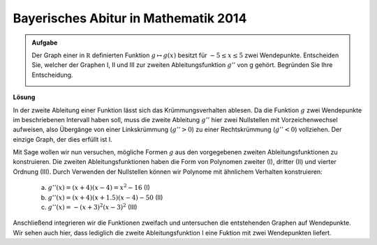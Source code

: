 Bayerisches Abitur in Mathematik 2014
-------------------------------------

.. admonition:: Aufgabe

  Der Graph einer in :math:`\mathbb R` definierten Funktion :math:`g\mapsto g(x)` besitzt für :math:`-5\leq x\leq 5` zwei Wendepunkte.      
  Entscheiden Sie, welcher der Graphen I, II und III zur zweiten Ableitungsfunktion :math:`g''` von g gehört. Begründen Sie Ihre Entscheidung.
  
  .. image:: ../figs/abiturpruefung_mathematik_cas_2014_pruefungsteil_a2_analysis_a2.png
     :align: center

**Lösung**

In der zweite Ableitung einer Funktion lässt sich das Krümmungsverhalten ablesen. Da die Funktion :math:`g` zwei Wendepunkte im beschriebenen Intervall haben soll, muss die zweite Ableitung :math:`g''` hier zwei Nullstellen mit Vorzeichenwechsel aufweisen, also Übergänge von einer Linkskrümmung (:math:`g''>0`) zu einer Rechtskrümmung (:math:`g''<0`) vollziehen. Der einzige Graph, der dies erfüllt ist I.

Mit Sage wollen wir nun versuchen, mögliche Formen :math:`g` aus den vorgegebenen zweiten Ableitungsfunktionen zu konstruieren. Die zweiten Ableitungsfunktionen haben die Form von Polynomen zweiter (I), dritter (II) und vierter Ordnung (III). Durch Verwenden der Nullstellen können wir Polynome mit ähnlichem Verhalten konstruieren: 

 a) :math:`g''(x)=(x+4)(x-4)=x^2-16` (I)

 b) :math:`g''(x)=(x+4)(x+1.5)(x-4)-50` (II)

 c) :math:`g''(x)= -(x+3)^2(x-3)^2` (III)

Anschließend integrieren wir die Funktionen zweifach und untersuchen die entstehenden Graphen auf Wendepunkte. Wir sehen auch hier, dass lediglich die zweite Ableitungsfunktion I eine Fuktion mit zwei Wendepunkten liefert.

.. sagecellserver::

     sage: var('x')
     sage: ddg(x) = x^2 - 16
     sage: ddh(x) = (x+4) * (x+1.5) * (x-4) - 50
     sage: ddk(x) = -(x+3)^2 * (x-3)^2
     sage: plot(ddg(x), x, (-6,6))
     sage: plot(ddh(x), x, (-6,6))
     sage: plot(ddk(x), x, (-6,6))
     sage: dg(x) = integrate(ddg(x), x)
     sage: g(x) = integrate(dg(x), x)
     sage: dh(x) = integrate(ddh(x), x)
     sage: h(x) = integrate(dh(x), x)
     sage: dk(x) = integrate(ddk(x), x)
     sage: k(x) = integrate(dk(x), x)
     sage: plot(g(x), x, (-6,6))
     sage: plot(h(x), x, (-6,6))
     sage: plot(k(x), x, (-6,6))
 
.. end of output

